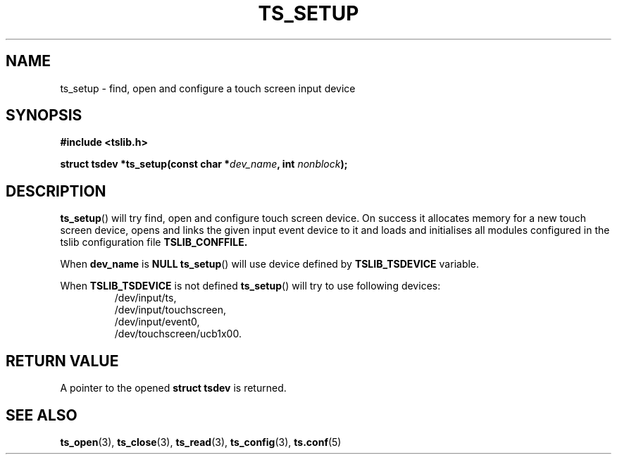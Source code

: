 .TH TS_SETUP 3  "" "" "tslib"
.SH NAME
ts_setup \- find, open and configure a touch screen input device
.SH SYNOPSIS
.nf
.B #include <tslib.h>
.sp
.BI "struct tsdev *ts_setup(const char *" dev_name ", int " nonblock ");"
.sp
.fi

.SH DESCRIPTION
.BR ts_setup ()
will try find, open and configure touch screen device.
On success it allocates memory for a new touch screen device, opens and links the given input event device to it
and loads and initialises all modules configured in the tslib configuration file
.BR TSLIB_CONFFILE.

When \fBdev_name\fR is \fBNULL\fR
.BR ts_setup ()
will use device defined by \fBTSLIB_TSDEVICE\fR variable.

When \fBTSLIB_TSDEVICE\fR is not defined
.BR ts_setup ()
will try to use following devices:
.RS
/dev/input/ts,
.br
/dev/input/touchscreen,
.br
/dev/input/event0,
.br
/dev/touchscreen/ucb1x00.
.RE

.SH RETURN VALUE
A pointer to the opened
.BI "struct tsdev"
is returned.

.SH SEE ALSO
.BR ts_open (3),
.BR ts_close (3),
.BR ts_read (3),
.BR ts_config (3),
.BR ts.conf (5)
